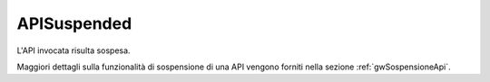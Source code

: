 .. _errori_503_APISuspended:

APISuspended
------------

L'API invocata risulta sospesa.

Maggiori dettagli sulla funzionalità di sospensione di una API vengono forniti nella sezione :ref:`gwSospensioneApi`.
